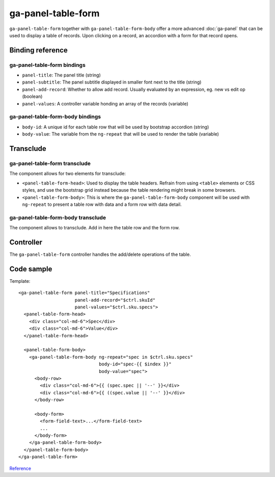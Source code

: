 ga-panel-table-form
===================

``ga-panel-table-form`` together with ``ga-panel-table-form-body`` offer a more advanced :doc:`ga-panel`
that can be used to display a table of records. Upon clicking on a record, an accordion with
a form for that record opens.

.. image:: images/ga-panel-table-form.png

Binding reference
-----------------

ga-panel-table-form bindings
^^^^^^^^^^^^^^^^^^^^^^^^^^^^

- ``panel-title``: The panel title (string)
- ``panel-subtitle``: The panel subtitle displayed in smaller font next to the title (string)
- ``panel-add-record``: Whether to allow add record. Usually evaluated by an expression, eg. new vs edit op (boolean)
- ``panel-values``: A controller variable honding an array of the records (variable)

ga-panel-table-form-body bindings
^^^^^^^^^^^^^^^^^^^^^^^^^^^^^^^^^

- ``body-id``: A unique id for each table row that will be used by bootstrap accordion (string)
- ``body-value``: The variable from the ``ng-repeat`` that will be used to render the table (variable)

Transclude
----------

ga-panel-table-form transclude
^^^^^^^^^^^^^^^^^^^^^^^^^^^^^^

The component allows for two elements for transclude:

- ``<panel-table-form-head>``: Used to display the table headers. Refrain from using ``<table>`` elements or CSS styles,
  and use the bootstrap grid instead because the table rendering might break in some browsers.
- ``<panel-table-form-body>``: This is where the ``ga-panel-table-form-body`` component will be used with ``ng-repeat``
  to present a table row with data and a form row with data detail.

ga-panel-table-form-body transclude
^^^^^^^^^^^^^^^^^^^^^^^^^^^^^^^^^^^

The component allows to transclude. Add in here the table row and the form row.

Controller
----------

The ``ga-panel-table-form`` controller handles the add/delete operations of the table.

Code sample
-----------

Template:

::

      <ga-panel-table-form panel-title="Specifications"
                           panel-add-record="$ctrl.skuId"
                           panel-values="$ctrl.sku.specs">
        <panel-table-form-head>
          <div class="col-md-6">Spec</div>
          <div class="col-md-6">Value</div>
        </panel-table-form-head>

        <panel-table-form-body>
          <ga-panel-table-form-body ng-repeat="spec in $ctrl.sku.specs"
                                    body-id="spec-{{ $index }}"
                                    body-value="spec">
            <body-row>
              <div class="col-md-6">{{ (spec.spec || '--' }}</div>
              <div class="col-md-6">{{ ((spec.value || '--' }}</div>
            </body-row>

            <body-form>
              <form-field-text>...</form-field-text>
              ...
            </body-form>
          </ga-panel-table-form-body>
        </panel-table-form-body>
      </ga-panel-table-form>

`Reference`_

.. _Reference: https://github.com/Wtower/phoebe4/blob/34d39c43867c231936a1ea155dae7f51e05c792a/angular/sku-detail/sku-detail.template.html#L58
